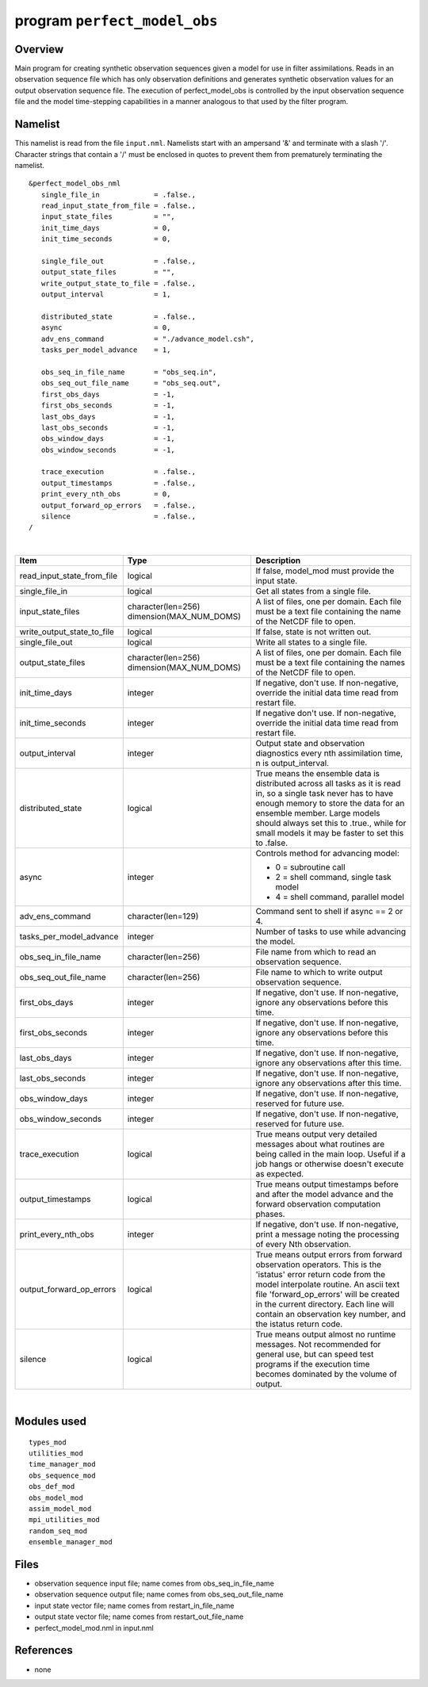 program ``perfect_model_obs``
=============================

Overview
--------

Main program for creating synthetic observation sequences given a model for use in filter assimilations. Reads in an
observation sequence file which has only observation definitions and generates synthetic observation values for an
output observation sequence file. The execution of perfect_model_obs is controlled by the input observation sequence
file and the model time-stepping capabilities in a manner analogous to that used by the filter program.

Namelist
--------

This namelist is read from the file ``input.nml``. Namelists start with an ampersand '&' and terminate with a slash '/'.
Character strings that contain a '/' must be enclosed in quotes to prevent them from prematurely terminating the
namelist.

::

   &perfect_model_obs_nml
      single_file_in             = .false.,
      read_input_state_from_file = .false.,
      input_state_files          = "",
      init_time_days             = 0,
      init_time_seconds          = 0,

      single_file_out            = .false.,
      output_state_files         = "",
      write_output_state_to_file = .false.,
      output_interval            = 1,

      distributed_state          = .false.,
      async                      = 0,
      adv_ens_command            = "./advance_model.csh",
      tasks_per_model_advance    = 1,

      obs_seq_in_file_name       = "obs_seq.in",
      obs_seq_out_file_name      = "obs_seq.out",
      first_obs_days             = -1,
      first_obs_seconds          = -1,
      last_obs_days              = -1,
      last_obs_seconds           = -1,
      obs_window_days            = -1,
      obs_window_seconds         = -1,

      trace_execution            = .false.,
      output_timestamps          = .false.,
      print_every_nth_obs        = 0,
      output_forward_op_errors   = .false.,
      silence                    = .false.,
   /

| 

.. container::

   +---------------------------------------+---------------------------------------+---------------------------------------+
   | Item                                  | Type                                  | Description                           |
   +=======================================+=======================================+=======================================+
   | read_input_state_from_file            | logical                               | If false, model_mod must provide the  |
   |                                       |                                       | input state.                          |
   +---------------------------------------+---------------------------------------+---------------------------------------+
   | single_file_in                        | logical                               | Get all states from a single file.    |
   +---------------------------------------+---------------------------------------+---------------------------------------+
   | input_state_files                     | character(len=256)                    | A list of files, one per domain. Each |
   |                                       | dimension(MAX_NUM_DOMS)               | file must be a text file containing   |
   |                                       |                                       | the name of the NetCDF file to open.  |
   +---------------------------------------+---------------------------------------+---------------------------------------+
   | write_output_state_to_file            | logical                               | If false, state is not written out.   |
   +---------------------------------------+---------------------------------------+---------------------------------------+
   | single_file_out                       | logical                               | Write all states to a single file.    |
   +---------------------------------------+---------------------------------------+---------------------------------------+
   | output_state_files                    | character(len=256)                    | A list of files, one per domain. Each |
   |                                       | dimension(MAX_NUM_DOMS)               | file must be a text file containing   |
   |                                       |                                       | the names of the NetCDF file to open. |
   +---------------------------------------+---------------------------------------+---------------------------------------+
   | init_time_days                        | integer                               | If negative, don't use. If            |
   |                                       |                                       | non-negative, override the initial    |
   |                                       |                                       | data time read from restart file.     |
   +---------------------------------------+---------------------------------------+---------------------------------------+
   | init_time_seconds                     | integer                               | If negative don't use. If             |
   |                                       |                                       | non-negative, override the initial    |
   |                                       |                                       | data time read from restart file.     |
   +---------------------------------------+---------------------------------------+---------------------------------------+
   | output_interval                       | integer                               | Output state and observation          |
   |                                       |                                       | diagnostics every nth assimilation    |
   |                                       |                                       | time, n is output_interval.           |
   +---------------------------------------+---------------------------------------+---------------------------------------+
   | distributed_state                     | logical                               | True means the ensemble data is       |
   |                                       |                                       | distributed across all tasks as it is |
   |                                       |                                       | read in, so a single task never has   |
   |                                       |                                       | to have enough memory to store the    |
   |                                       |                                       | data for an ensemble member. Large    |
   |                                       |                                       | models should always set this to      |
   |                                       |                                       | .true., while for small models it may |
   |                                       |                                       | be faster to set this to .false.      |
   +---------------------------------------+---------------------------------------+---------------------------------------+
   | async                                 | integer                               | Controls method for advancing model:  |
   |                                       |                                       |                                       |
   |                                       |                                       | -  0 = subroutine call                |
   |                                       |                                       | -  2 = shell command, single task     |
   |                                       |                                       |    model                              |
   |                                       |                                       | -  4 = shell command, parallel model  |
   +---------------------------------------+---------------------------------------+---------------------------------------+
   | adv_ens_command                       | character(len=129)                    | Command sent to shell if async == 2   |
   |                                       |                                       | or 4.                                 |
   +---------------------------------------+---------------------------------------+---------------------------------------+
   | tasks_per_model_advance               | integer                               | Number of tasks to use while          |
   |                                       |                                       | advancing the model.                  |
   +---------------------------------------+---------------------------------------+---------------------------------------+
   | obs_seq_in_file_name                  | character(len=256)                    | File name from which to read an       |
   |                                       |                                       | observation sequence.                 |
   +---------------------------------------+---------------------------------------+---------------------------------------+
   | obs_seq_out_file_name                 | character(len=256)                    | File name to which to write output    |
   |                                       |                                       | observation sequence.                 |
   +---------------------------------------+---------------------------------------+---------------------------------------+
   | first_obs_days                        | integer                               | If negative, don't use. If            |
   |                                       |                                       | non-negative, ignore any observations |
   |                                       |                                       | before this time.                     |
   +---------------------------------------+---------------------------------------+---------------------------------------+
   | first_obs_seconds                     | integer                               | If negative, don't use. If            |
   |                                       |                                       | non-negative, ignore any observations |
   |                                       |                                       | before this time.                     |
   +---------------------------------------+---------------------------------------+---------------------------------------+
   | last_obs_days                         | integer                               | If negative, don't use. If            |
   |                                       |                                       | non-negative, ignore any observations |
   |                                       |                                       | after this time.                      |
   +---------------------------------------+---------------------------------------+---------------------------------------+
   | last_obs_seconds                      | integer                               | If negative, don't use. If            |
   |                                       |                                       | non-negative, ignore any observations |
   |                                       |                                       | after this time.                      |
   +---------------------------------------+---------------------------------------+---------------------------------------+
   | obs_window_days                       | integer                               | If negative, don't use. If            |
   |                                       |                                       | non-negative, reserved for future     |
   |                                       |                                       | use.                                  |
   +---------------------------------------+---------------------------------------+---------------------------------------+
   | obs_window_seconds                    | integer                               | If negative, don't use. If            |
   |                                       |                                       | non-negative, reserved for future     |
   |                                       |                                       | use.                                  |
   +---------------------------------------+---------------------------------------+---------------------------------------+
   | trace_execution                       | logical                               | True means output very detailed       |
   |                                       |                                       | messages about what routines are      |
   |                                       |                                       | being called in the main loop. Useful |
   |                                       |                                       | if a job hangs or otherwise doesn't   |
   |                                       |                                       | execute as expected.                  |
   +---------------------------------------+---------------------------------------+---------------------------------------+
   | output_timestamps                     | logical                               | True means output timestamps before   |
   |                                       |                                       | and after the model advance and the   |
   |                                       |                                       | forward observation computation       |
   |                                       |                                       | phases.                               |
   +---------------------------------------+---------------------------------------+---------------------------------------+
   | print_every_nth_obs                   | integer                               | If negative, don't use. If            |
   |                                       |                                       | non-negative, print a message noting  |
   |                                       |                                       | the processing of every Nth           |
   |                                       |                                       | observation.                          |
   +---------------------------------------+---------------------------------------+---------------------------------------+
   | output_forward_op_errors              | logical                               | True means output errors from forward |
   |                                       |                                       | observation operators. This is the    |
   |                                       |                                       | 'istatus' error return code from the  |
   |                                       |                                       | model interpolate routine. An ascii   |
   |                                       |                                       | text file 'forward_op_errors' will be |
   |                                       |                                       | created in the current directory.     |
   |                                       |                                       | Each line will contain an observation |
   |                                       |                                       | key number, and the istatus return    |
   |                                       |                                       | code.                                 |
   +---------------------------------------+---------------------------------------+---------------------------------------+
   | silence                               | logical                               | True means output almost no runtime   |
   |                                       |                                       | messages. Not recommended for general |
   |                                       |                                       | use, but can speed test programs if   |
   |                                       |                                       | the execution time becomes dominated  |
   |                                       |                                       | by the volume of output.              |
   +---------------------------------------+---------------------------------------+---------------------------------------+

| 

Modules used
------------

::

   types_mod
   utilities_mod
   time_manager_mod
   obs_sequence_mod
   obs_def_mod
   obs_model_mod
   assim_model_mod
   mpi_utilities_mod
   random_seq_mod
   ensemble_manager_mod

Files
-----

-  observation sequence input file; name comes from obs_seq_in_file_name
-  observation sequence output file; name comes from obs_seq_out_file_name
-  input state vector file; name comes from restart_in_file_name
-  output state vector file; name comes from restart_out_file_name
-  perfect_model_mod.nml in input.nml

References
----------

-  none
